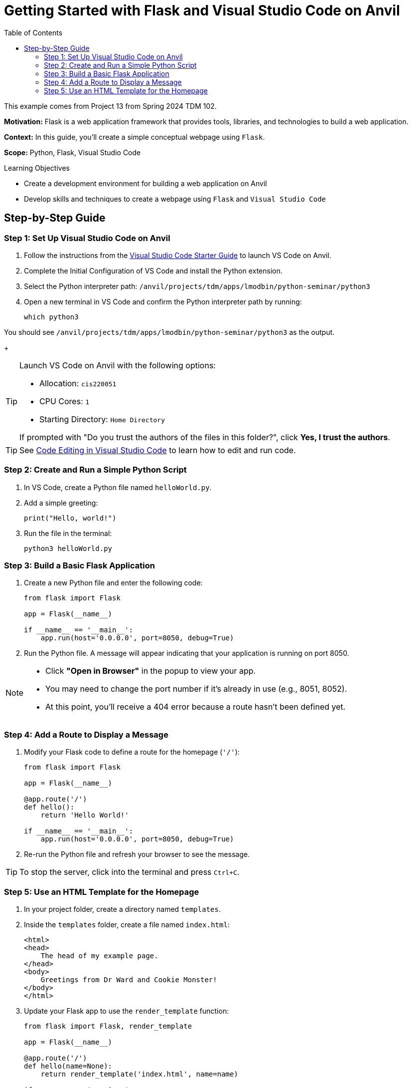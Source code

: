 
= Getting Started with Flask and Visual Studio Code on Anvil
:toc:

This example comes from Project 13 from Spring 2024 TDM 102. 

**Motivation:** Flask is a web application framework that provides tools, libraries, and technologies to build a web application.

**Context:** In this guide, you'll create a simple conceptual webpage using `Flask`.

**Scope:** Python, Flask, Visual Studio Code

.Learning Objectives
****
- Create a development environment for building a web application on Anvil
- Develop skills and techniques to create a webpage using `Flask` and `Visual Studio Code`
****

== Step-by-Step Guide

=== Step 1: Set Up Visual Studio Code on Anvil

. Follow the instructions from the https://the-examples-book.com/tools/anvil/vscode[Visual Studio Code Starter Guide] to launch VS Code on Anvil.

. Complete the Initial Configuration of VS Code and install the Python extension.

. Select the Python interpreter path:  
`/anvil/projects/tdm/apps/lmodbin/python-seminar/python3`

. Open a new terminal in VS Code and confirm the Python interpreter path by running:

+
[source, bash]
----
which python3
----

You should see `/anvil/projects/tdm/apps/lmodbin/python-seminar/python3` as the output.
+

[TIP]
====
Launch VS Code on Anvil with the following options:

- Allocation: `cis220051`
- CPU Cores: `1`
- Starting Directory: `Home Directory`

If prompted with "Do you trust the authors of the files in this folder?", click **Yes, I trust the authors**.
====

[TIP]
====
See https://code.visualstudio.com/docs/introvideos/codeediting[Code Editing in Visual Studio Code] to learn how to edit and run code.
====

=== Step 2: Create and Run a Simple Python Script

. In VS Code, create a Python file named `helloWorld.py`.

. Add a simple greeting:

+
[source, python]
----
print("Hello, world!")
----
+

. Run the file in the terminal:

+
[source, bash]
----
python3 helloWorld.py
----


=== Step 3: Build a Basic Flask Application

. Create a new Python file and enter the following code:

+
[source, python]
----
from flask import Flask

app = Flask(__name__)

if __name__ == '__main__':
    app.run(host='0.0.0.0', port=8050, debug=True)
----
+

. Run the Python file. A message will appear indicating that your application is running on port 8050.

[NOTE]
====
- Click **"Open in Browser"** in the popup to view your app.
- You may need to change the port number if it’s already in use (e.g., 8051, 8052).
- At this point, you'll receive a 404 error because a route hasn't been defined yet.
====

=== Step 4: Add a Route to Display a Message

. Modify your Flask code to define a route for the homepage (`'/'`):

+
[source, python]
----
from flask import Flask

app = Flask(__name__)

@app.route('/')
def hello():
    return 'Hello World!'

if __name__ == '__main__':
    app.run(host='0.0.0.0', port=8050, debug=True)
----
+

. Re-run the Python file and refresh your browser to see the message.

[TIP]
====
To stop the server, click into the terminal and press `Ctrl+C`.
====

=== Step 5: Use an HTML Template for the Homepage

. In your project folder, create a directory named `templates`.

. Inside the `templates` folder, create a file named `index.html`:

+
[source, html]
----
<html>
<head>
    The head of my example page.
</head>
<body>
    Greetings from Dr Ward and Cookie Monster!
</body>
</html>
----
+

. Update your Flask app to use the `render_template` function:

+
[source, python]
----
from flask import Flask, render_template

app = Flask(__name__)

@app.route('/')
def hello(name=None):
    return render_template('index.html', name=name)

if __name__ == '__main__':
    app.run(host='0.0.0.0', port=8050, debug=True)
----
+

. Run the Python file again and open the browser to view the rendered HTML.

[TIP]
====
Ensure that the `index.html` file is inside a `templates` directory located in the same directory as your Python file.

Example path:  
`/home/x-mdw/templates/index.html`
====

You now have a basic understanding of how to launch VS Code on Anvil, create and run a Flask app, define routes, and serve HTML content using templates!

